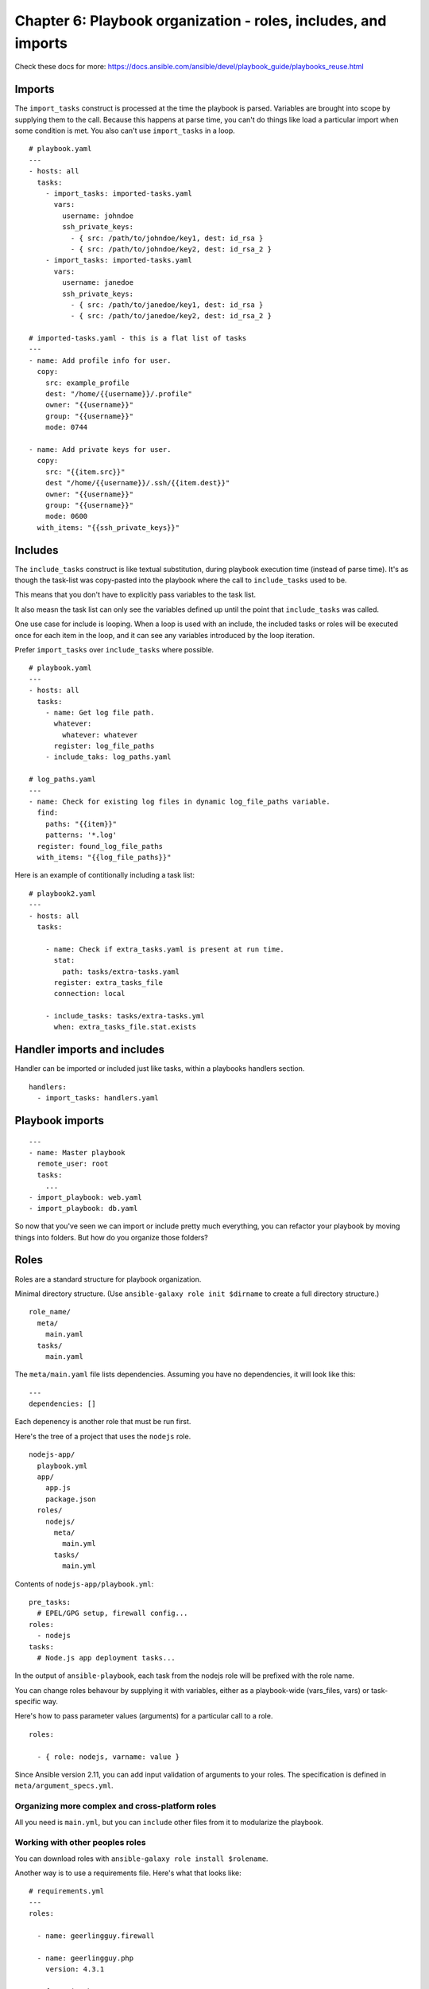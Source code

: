 ******************************************************************
 Chapter 6: Playbook organization - roles, includes, and imports
******************************************************************

Check these docs for more:
https://docs.ansible.com/ansible/devel/playbook_guide/playbooks_reuse.html


Imports
-------
The ``import_tasks`` construct is processed at the time
the playbook is parsed. Variables are brought into
scope by supplying them to the call. Because this
happens at parse time, you can't do things like load a
particular import when some condition is met. You also
can't use ``import_tasks`` in a loop.

::

  # playbook.yaml
  ---
  - hosts: all
    tasks:
      - import_tasks: imported-tasks.yaml
        vars:
          username: johndoe
          ssh_private_keys:
            - { src: /path/to/johndoe/key1, dest: id_rsa }
            - { src: /path/to/johndoe/key2, dest: id_rsa_2 }
      - import_tasks: imported-tasks.yaml
        vars:
          username: janedoe
          ssh_private_keys:
            - { src: /path/to/janedoe/key1, dest: id_rsa }
            - { src: /path/to/janedoe/key2, dest: id_rsa_2 }

  # imported-tasks.yaml - this is a flat list of tasks
  ---
  - name: Add profile info for user.
    copy:
      src: example_profile
      dest: "/home/{{username}}/.profile"
      owner: "{{username}}"
      group: "{{username}}"
      mode: 0744

  - name: Add private keys for user.
    copy:
      src: "{{item.src}}"
      dest "/home/{{username}}/.ssh/{{item.dest}}"
      owner: "{{username}}"
      group: "{{username}}"
      mode: 0600
    with_items: "{{ssh_private_keys}}"


Includes
--------
The ``include_tasks`` construct is like textual
substitution, during playbook execution time (instead
of parse time). It's as though the task-list was
copy-pasted into the playbook where the call to
``include_tasks`` used to be.

This means that you don't have to explicitly pass
variables to the task list.

It also measn the task list can only see the variables
defined up until the point that ``include_tasks`` was
called.

One use case for include is looping. When a loop is
used with an include, the included tasks or roles will
be executed once for each item in the loop, and it
can see any variables introduced by the loop iteration.

Prefer ``import_tasks`` over ``include_tasks`` where possible.

::

  # playbook.yaml
  ---
  - hosts: all
    tasks:
      - name: Get log file path.
        whatever:
          whatever: whatever
        register: log_file_paths
      - include_taks: log_paths.yaml

  # log_paths.yaml
  ---
  - name: Check for existing log files in dynamic log_file_paths variable.
    find:
      paths: "{{item}}"
      patterns: '*.log'
    register: found_log_file_paths
    with_items: "{{log_file_paths}}"

Here is an example of contitionally including a task list::

  # playbook2.yaml
  ---
  - hosts: all
    tasks:

      - name: Check if extra_tasks.yaml is present at run time.
        stat:
          path: tasks/extra-tasks.yaml
        register: extra_tasks_file
        connection: local

      - include_tasks: tasks/extra-tasks.yml
        when: extra_tasks_file.stat.exists


Handler imports and includes
----------------------------
Handler can be imported or included just like tasks,
within a playbooks handlers section.

::

  handlers:
    - import_tasks: handlers.yaml


Playbook imports
----------------
::

  ---
  - name: Master playbook
    remote_user: root
    tasks:
      ...
  - import_playbook: web.yaml
  - import_playbook: db.yaml

So now that you've seen we can import or include pretty
much everything, you can refactor your playbook by
moving things into folders. But how do you organize
those folders?


Roles
-----
Roles are a standard structure for playbook organization.

Minimal directory structure. (Use ``ansible-galaxy role
init $dirname`` to create a full directory structure.)

::

  role_name/
    meta/
      main.yaml
    tasks/
      main.yaml

The ``meta/main.yaml`` file lists dependencies.
Assuming you have no dependencies, it will look like
this:

::

  ---
  dependencies: []

Each depenency is another role that must be run first.

Here's the tree of a project that uses the ``nodejs`` role.

::

  nodejs-app/
    playbook.yml
    app/
      app.js
      package.json
    roles/
      nodejs/
        meta/
          main.yml
        tasks/
          main.yml

Contents of ``nodejs-app/playbook.yml``::

  pre_tasks:
    # EPEL/GPG setup, firewall config...
  roles:
    - nodejs
  tasks:
    # Node.js app deployment tasks...

In the output of ``ansible-playbook``, each task from
the nodejs role will be prefixed with the role name.

You can change roles behavour by supplying it with
variables, either as a playbook-wide (vars_files, vars)
or task-specific way.

Here's how to pass parameter values (arguments) for a
particular call to a role.

::

  roles:

    - { role: nodejs, varname: value }

Since Ansible version 2.11, you can add input
validation of arguments to your roles. The
specification is defined in ``meta/argument_specs.yml``.


Organizing more complex and cross-platform roles
^^^^^^^^^^^^^^^^^^^^^^^^^^^^^^^^^^^^^^^^^^^^^^^^
All you need is ``main.yml``, but you can ``include``
other files from it to modularize the playbook.


Working with other peoples roles
^^^^^^^^^^^^^^^^^^^^^^^^^^^^^^^^
You can download roles with ``ansible-galaxy role
install $rolename``.

Another way is to use a requirements file. Here's what
that looks like:

::

  # requirements.yml
  ---
  roles:

    - name: geerlingguy.firewall

    - name: geerlingguy.php
      version: 4.3.1

    # from GitHub
    - src: https://github.com/geerlingguy/ansible-role-passenger
      name: passenger
      version: 2.0.0

    # from a web server, with a custom name
    - src: https://www.example.com/ansible/roles/my-role-name.tar.gz
      name: my-role

Once you have a ``requirements.yml`` file in the
projects root, you can use this command to install all
of the roles listed in it:

::

  ansible-galaxy install -r requirements.yml


Where does Ansible search for roles?
^^^^^^^^^^^^^^^^^^^^^^^^^^^^^^^^^^^^
* Collections
* ./roles
* roles_path
* ./


How to call roles
^^^^^^^^^^^^^^^^^
Using ``include_role`` directive in a task::

  ---
  - hosts: webservers
    tasks:
      - name: Print a message
        ansible.builtin.debug:
          msg: "this task runs before the example role"

      - name: Include the example role
        include_role:
          name: example
        when: "ansible_facts['os_family'] == 'RedHat'"

      - name: Print a message
        ansible.builtin.debug:
          msg: "this task runs after the example role"

Using the ``import_role`` directive in a task::

  ---
  - hosts: webservers
    tasks:
      - name: Print a message
        ansible.builtin.debug:
          msg: "before we run our role"

      - name: Import the example role
        import_role:
          name: example

      - name: Print a message
        ansible.builtin.debug:
          msg: "after we ran our role"

Using the ``roles`` section of a playbook::

  ---
  - hosts: webservers
    pre_tasks:
      ...
    roles:
      - { role: foo, message: "first" }
      - { role: foo, message: "second" }
    tasks:
      ...
